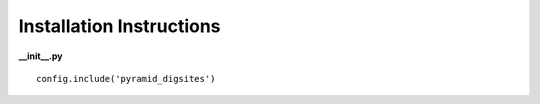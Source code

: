 Installation Instructions
=========================

**__init__.py**

::

    config.include('pyramid_digsites')
